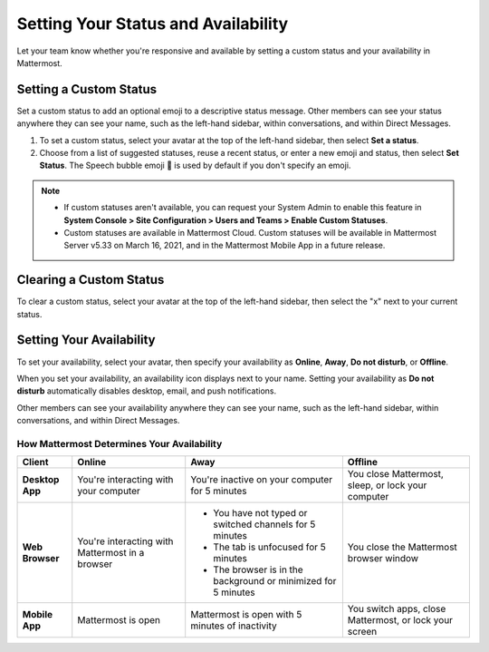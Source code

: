Setting Your Status and Availability
====================================

Let your team know whether you're responsive and available by setting a custom status and your availability in Mattermost.

Setting a Custom Status
-----------------------

Set a custom status to add an optional emoji to a descriptive status message. Other members can see your status anywhere they can see your name, such as the left-hand sidebar, within conversations, and within Direct Messages. 

1. To set a custom status, select your avatar at the top of the left-hand sidebar, then select **Set a status**.
2. Choose from a list of suggested statuses, reuse a recent status, or enter a new emoji and status, then select **Set Status**. The Speech bubble emoji 💬  is used by default if you don't specify an emoji.

.. image:: ../../images/Custom-Status-Marketing-Animation.gif
  :alt: Set a custom status that includes an optional emoji and a descriptive message.

.. note::

  - If custom statuses aren't available, you can request your System Admin to enable this feature in **System Console > Site Configuration > Users and Teams > Enable Custom Statuses**.
  - Custom statuses are available in Mattermost Cloud. Custom statuses will be available in Mattermost Server v5.33 on March 16, 2021, and in the Mattermost Mobile App in a future release. 

Clearing a Custom Status
------------------------

To clear a custom status, select your avatar at the top of the left-hand sidebar, then select the "x" next to your current status.

Setting Your Availability
-------------------------

To set your availability, select your avatar, then specify your availability as  **Online**, **Away**, **Do not disturb**, or **Offline**.

.. image:: ../../images/online-status.png
  :alt: Set your availability to online, away, do not disturb, or offline.

When you set your availability, an availability icon displays next to your name. Setting your availability as **Do not disturb** automatically disables desktop, email, and push notifications.

Other members can see your availability anywhere they can see your name, such as the left-hand sidebar, within conversations, and within Direct Messages. 

How Mattermost Determines Your Availability
~~~~~~~~~~~~~~~~~~~~~~~~~~~~~~~~~~~~~~~~~~~

.. csv-table::
    :header: "Client", "**Online**", "**Away**", "**Offline**"

    "**Desktop App**", "You're interacting with your computer", "You're inactive on your computer for 5 minutes", "You close Mattermost, sleep, or lock your computer"
    "**Web Browser**", "You're interacting with Mattermost in a browser", "
    - You have not typed or switched channels for 5 minutes
    - The tab is unfocused for 5 minutes
    - The browser is in the background or minimized for 5 minutes", "You close the Mattermost browser window"
    "**Mobile App**", "Mattermost is open", "Mattermost is open with 5 minutes of inactivity", "You switch apps, close Mattermost, or lock your screen" 
    
